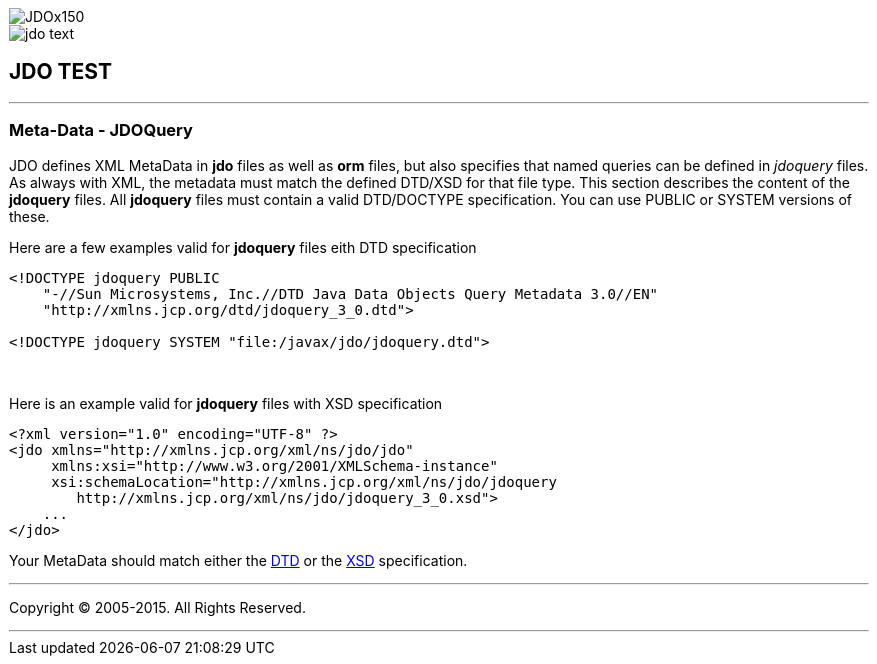 [[index]]
image::images/JDOx150.png[align="center"]
image::images/jdo_text.png[align="center"]
== JDO TEST

'''''

:_basedir: 
:_imagesdir: images/
:notoc:
:titlepage:
:grid: cols

=== Meta-Data - JDOQueryanchor:Meta-Data_-_JDOQuery[]

JDO defines XML MetaData in *jdo* files as well as *orm* files, but also
specifies that named queries can be defined in _jdoquery_ files. As
always with XML, the metadata must match the defined DTD/XSD for that
file type. This section describes the content of the *jdoquery* files.
All *jdoquery* files must contain a valid DTD/DOCTYPE specification. You
can use PUBLIC or SYSTEM versions of these.

Here are a few examples valid for *jdoquery* files eith DTD
specification

....
<!DOCTYPE jdoquery PUBLIC
    "-//Sun Microsystems, Inc.//DTD Java Data Objects Query Metadata 3.0//EN"
    "http://xmlns.jcp.org/dtd/jdoquery_3_0.dtd">

<!DOCTYPE jdoquery SYSTEM "file:/javax/jdo/jdoquery.dtd">
....

{empty} +


Here is an example valid for *jdoquery* files with XSD specification

....
<?xml version="1.0" encoding="UTF-8" ?>
<jdo xmlns="http://xmlns.jcp.org/xml/ns/jdo/jdo"
     xmlns:xsi="http://www.w3.org/2001/XMLSchema-instance"
     xsi:schemaLocation="http://xmlns.jcp.org/xml/ns/jdo/jdoquery
        http://xmlns.jcp.org/xml/ns/jdo/jdoquery_3_0.xsd">
    ...
</jdo>
....

Your MetaData should match either the
http://xmlns.jcp.org/dtd/jdoquery_3_0.dtd[DTD] or the
http://xmlns.jcp.org/xml/ns/jdo/jdoquery_3_0.xsd[XSD] specification.

'''''

[[footer]]
Copyright © 2005-2015. All Rights Reserved.

'''''
